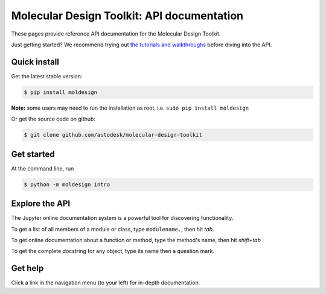 ===========================================
Molecular Design Toolkit: API documentation
===========================================

These pages provide reference API documentation for the Molecular Design Toolkit.

Just getting started? We recommend trying out `the tutorials and
walkthroughs <http://bionano.autodesk.com/MolecularDesignToolkit/explore.html>`_ before diving into the API.


Quick install
-------------
Get the latest stable version:

.. code-block:: bash

   $ pip install moldesign

**Note:** some users may need to run the installation as root, i.e. ``sudo pip install moldesign``

Or get the source code on github:

.. code-block:: bash

   $ git clone github.com/autodesk/molecular-design-toolkit


Get started
-----------
At the command line, run

.. code-block:: bash

   $ python -m moldesign intro


Explore the API
---------------
The Jupyter online documentation system is a powerful tool for discovering functionality.

To get a list of all members of a module or class, type ``modulename.``, then hit `tab`.

.. image:: img/tab_autocomplete.png

To get online documentation about a function or method, type the method's name, then hit `shift+tab`

.. image:: img/shifttab_online.png

To get the complete docstring for any object, type its name then a question mark.

.. image:: img/questiondoc.png


Get help
--------
Click a link in the navigation menu (to your left) for in-depth documentation.
